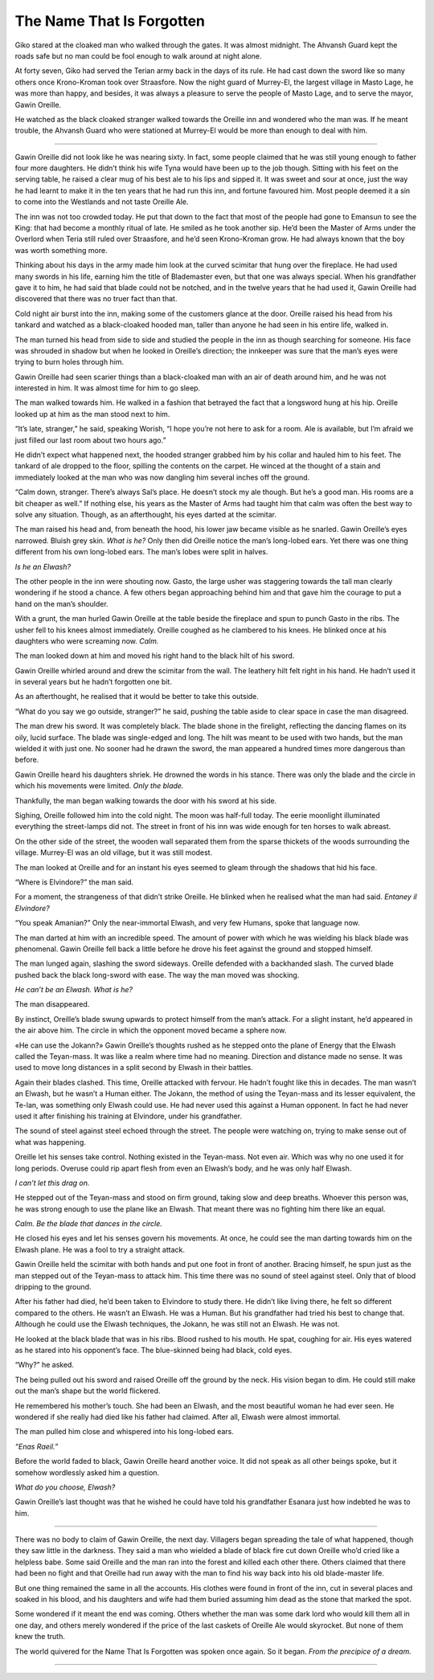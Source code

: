 ..
    Chapter 2: The Name That Is Forgotten

=============================
The Name That Is Forgotten
=============================

Giko stared at the cloaked man who walked through the gates. It was almost
midnight. The Ahvansh Guard kept the roads safe but no man could be fool
enough to walk around at night alone.

At forty seven, Giko had served the Terian army back in the days of its rule.
He had cast down the sword like so many others once Krono-Kroman took over
Straasfore. Now the night guard of Murrey-El, the largest village in Masto
Lage, he was more than happy, and besides, it was always a pleasure to serve
the people of Masto Lage, and to serve the mayor, Gawin Oreille.

He watched as the black cloaked stranger walked towards the Oreille inn and
wondered who the man was. If he meant trouble, the Ahvansh Guard who were
stationed at Murrey-El would be more than enough to deal with him.

-------------------------------------------

Gawin Oreille did not look like he was nearing sixty. In fact, some people
claimed that he was still young enough to father four more daughters. He
didn’t think his wife Tyna would have been up to the job though. Sitting with
his feet on the serving table, he raised a clear mug of his best ale to his
lips and sipped it. It was sweet and sour at once, just the way he had learnt
to make it in the ten years that he had run this inn, and fortune favoured
him. Most people deemed it a sin to come into the Westlands and not taste
Oreille Ale.

The inn was not too crowded today. He put that down to the fact that most of
the people had gone to Emansun to see the King: that had become a monthly
ritual of late. He smiled as he took another sip. He’d been the Master of
Arms under the Overlord when Teria still ruled over Straasfore, and he’d seen
Krono-Kroman grow. He had always known that the boy was worth something more.

Thinking about his days in the army made him look at the curved scimitar that
hung over the fireplace. He had used many swords in his life, earning him the
title of Blademaster even, but that one was always special. When his
grandfather gave it to him, he had said that blade could not be notched, and
in the twelve years that he had used it, Gawin Oreille had discovered that
there was no truer fact than that.

Cold night air burst into the inn, making some of the customers glance at the
door. Oreille raised his head from his tankard and watched as a black-cloaked
hooded man, taller than anyone he had seen in his entire life, walked in.

The man turned his head from side to side and studied the people in the inn
as though searching for someone. His face was shrouded in shadow but when
he looked in Oreille’s direction; the innkeeper was sure that the man’s eyes
were trying to burn holes through him.

Gawin Oreille had seen scarier things than a black-cloaked man with an air of
death around him, and he was not interested in him. It was almost time for
him to go sleep.

The man walked towards him. He walked in a fashion that betrayed the fact
that a longsword hung at his hip. Oreille looked up at him as the man stood
next to him.

“It’s late, stranger,” he said, speaking Worish, “I hope you’re not here to
ask for a room. Ale is available, but I’m afraid we just filled our last room
about two hours ago.”

He didn’t expect what happened next, the hooded stranger grabbed him by
his collar and hauled him to his feet. The tankard of ale dropped to the
floor, spilling the contents on the carpet. He winced at the thought of a
stain and immediately looked at the man who was now dangling him several
inches off the ground.

“Calm down, stranger. There’s always Sal’s place. He doesn’t stock my ale
though. But he’s a good man. His rooms are a bit cheaper as well.” If nothing
else, his years as the Master of Arms had taught him that calm was often the
best way to solve any situation. Though, as an afterthought, his eyes darted
at the scimitar.

The man raised his head and, from beneath the hood, his lower jaw became
visible as he snarled. Gawin Oreille’s eyes narrowed. Bluish grey skin.
*What is he?* Only then did Oreille notice the man’s long-lobed ears.
Yet there was one thing different from his own long-lobed ears.
The man’s lobes were split in halves.

*Is he an Elwash?*

The other people in the inn were shouting now. Gasto, the large usher was
staggering towards the tall man clearly wondering if he stood a chance. A
few others began approaching behind him and that gave him the courage to put
a hand on the man’s shoulder.

With a grunt, the man hurled Gawin Oreille at the table beside the fireplace
and spun to punch Gasto in the ribs. The usher fell to his knees almost
immediately. Oreille coughed as he clambered to his knees. He blinked once
at his daughters who were screaming now. *Calm.*

The man looked down at him and moved his right hand to the black hilt
of his sword.

Gawin Oreille whirled around and drew the scimitar from the wall.
The leathery hilt felt right in his hand. He hadn’t used it in several years
but he hadn’t forgotten one bit.

As an afterthought, he realised that it would be better to take this outside.

“What do you say we go outside, stranger?” he said, pushing the table aside
to clear space in case the man disagreed.

The man drew his sword. It was completely black. The blade shone in the
firelight, reflecting the dancing flames on its oily, lucid surface.
The blade was single-edged and long. The hilt was meant to be used with two
hands, but the man wielded it with just one. No sooner had he drawn the
sword, the man appeared a hundred times more dangerous than before.

Gawin Oreille heard his daughters shriek. He drowned the words in his stance.
There was only the blade and the circle in which his movements were limited.
*Only the blade.*

Thankfully, the man began walking towards the door with his sword at his side.

Sighing, Oreille followed him into the cold night. The moon was
half-full today. The eerie moonlight illuminated everything the street-lamps
did not. The street in front of his inn was wide enough for ten horses to
walk abreast.

On the other side of the street, the wooden wall separated them from the
sparse thickets of the woods surrounding the village. Murrey-El was an old
village, but it was still modest.

The man looked at Oreille and for an instant his eyes seemed to gleam through
the shadows that hid his face.

“Where is Elvindore?” the man said.

For a moment, the strangeness of that didn’t strike Oreille. He blinked when
he realised what the man had said. *Entaney il Elvindore?*

“You speak Amanian?” Only the near-immortal Elwash, and very few Humans,
spoke that language now.

The man darted at him with an incredible speed. The amount of power with
which he was wielding his black blade was phenomenal. Gawin Oreille fell
back a little before he drove his feet against the ground and stopped himself.

The man lunged again, slashing the sword sideways. Oreille defended with a
backhanded slash. The curved blade pushed back the black long-sword with ease.
The way the man moved was shocking.

*He can’t be an Elwash. What is he?*

The man disappeared.

By instinct, Oreille’s blade swung upwards to protect himself from the man’s
attack. For a slight instant, he’d appeared in the air above him. The circle
in which the opponent moved became a sphere now.

«He can use the Jokann?» Gawin Oreille’s thoughts rushed as he stepped onto
the plane of Energy that the Elwash called the Teyan-mass. It was like a
realm where time had no meaning. Direction and distance made no sense.
It was used to move long distances in a split second by Elwash in their
battles.

Again their blades clashed. This time, Oreille attacked with fervour. He
hadn’t fought like this in decades. The man wasn’t an Elwash, but he wasn’t a
Human either. The Jokann, the method of using the Teyan-mass and its lesser
equivalent, the Te-lan, was something only Elwash could use. He had never
used this against a Human opponent. In fact he had never used it after
finishing his training at Elvindore, under his grandfather.

The sound of steel against steel echoed through the street. The people were
watching on, trying to make sense out of what was happening.

Oreille let his senses take control. Nothing existed in the Teyan-mass.
Not even air. Which was why no one used it for long periods. Overuse could
rip apart flesh from even an Elwash’s body, and he was only half Elwash.

*I can’t let this drag on.*

He stepped out of the Teyan-mass and stood on firm ground, taking slow and
deep breaths. Whoever this person was, he was strong enough to use the plane
like an Elwash. That meant there was no fighting him there like an equal.

*Calm. Be the blade that dances in the circle.*

He closed his eyes and let his senses govern his movements. At once, he could
see the man darting towards him on the Elwash plane. He was a fool to try a
straight attack.

Gawin Oreille held the scimitar with both hands and put one foot in front of
another. Bracing himself, he spun just as the man stepped out of the
Teyan-mass to attack him. This time there was no sound of steel against steel.
Only that of blood dripping to the ground.

After his father had died, he’d been taken to Elvindore to study there.
He didn’t like living there, he felt so different compared to the others.
He wasn’t an Elwash. He was a Human. But his grandfather had tried his best
to change that. Although he could use the Elwash techniques, the Jokann,
he was still not an Elwash. He was not.

He looked at the black blade that was in his ribs. Blood rushed to his mouth.
He spat, coughing for air. His eyes watered as he stared into his opponent’s
face. The blue-skinned being had black, cold eyes.

“Why?” he asked.

The being pulled out his sword and raised Oreille off the ground by the neck.
His vision began to dim. He could still make out the man’s shape but the world flickered.

He remembered his mother’s touch. She had been an Elwash, and the most
beautiful woman he had ever seen. He wondered if she really had died like his
father had claimed. After all, Elwash were almost immortal.

The man pulled him close and whispered into his long-lobed ears.

*“Enas Raeil.”*

Before the world faded to black, Gawin Oreille heard another voice. It did
not speak as all other beings spoke, but it somehow wordlessly asked him a question.

*What do you choose, Elwash?*

Gawin Oreille’s last thought was that he wished he could have told his
grandfather Esanara just how indebted he was to him.

-------------------------------------------

There was no body to claim of Gawin Oreille, the next day. Villagers began
spreading the tale of what happened, though they saw little in the darkness.
They said a man who wielded a blade of black fire cut down Oreille who’d
cried like a helpless babe. Some said Oreille and the man ran into the
forest and killed each other there. Others claimed that there had been
no fight and that Oreille had run away with the man to find his way back
into his old blade-master life.

But one thing remained the same in all the accounts. His clothes were found
in front of the inn, cut in several places and soaked in his blood, and his
daughters and wife had them buried assuming him dead as the stone that marked
the spot.

Some wondered if it meant the end was coming. Others whether the man was some
dark lord who would kill them all in one day, and others merely wondered if
the price of the last caskets of Oreille Ale would skyrocket. But none of
them knew the truth.

The world quivered for the Name That Is Forgotten was spoken once again.
So it began. *From the precipice of a dream.*

-------------------------------------------
